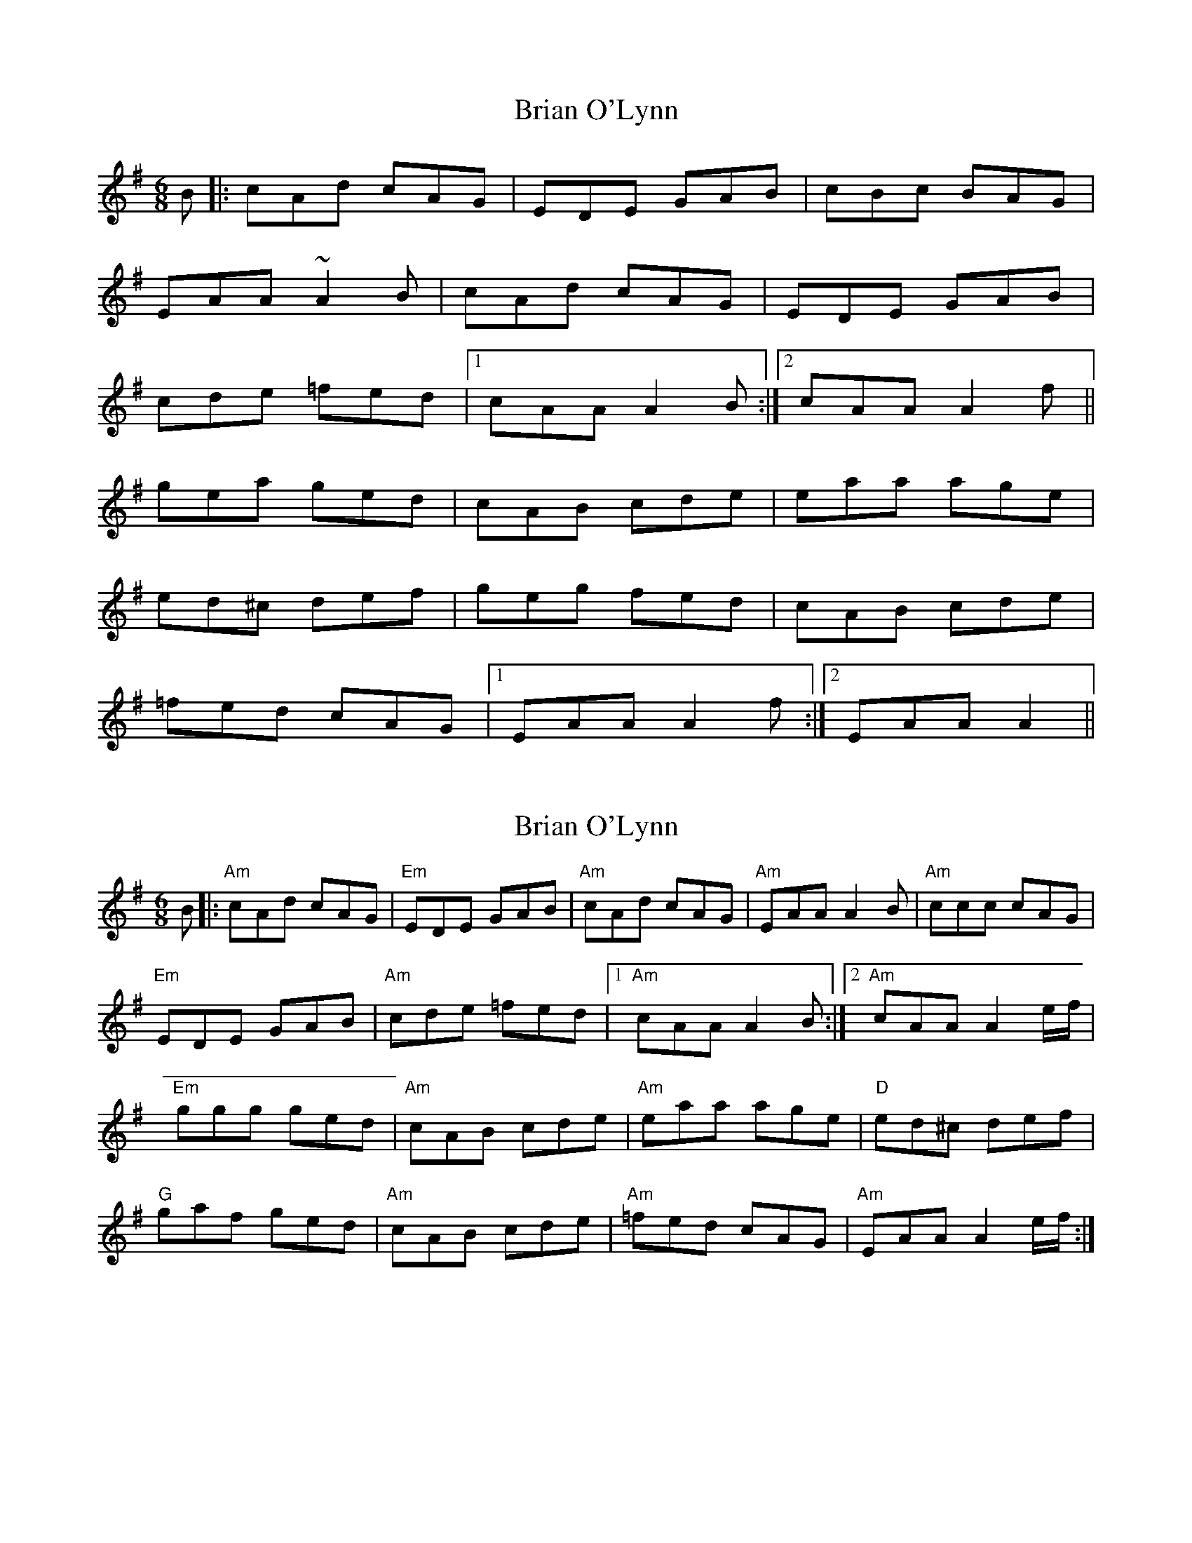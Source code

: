 X: 1
T: Brian O'Lynn
Z: Mark Cordova
S: https://thesession.org/tunes/830#setting830
R: jig
M: 6/8
L: 1/8
K: Ador
B|:cAd cAG|EDE GAB|cBc BAG|
EAA ~A2B|cAd cAG|EDE GAB|
cde =fed|1 cAA A2B:|2 cAA A2f||
gea ged|cAB cde|eaa age|
ed^c def|geg fed|cAB cde|
=fed cAG|1 EAA A2f:|2 EAA A2||
X: 2
T: Brian O'Lynn
Z: banjouke
S: https://thesession.org/tunes/830#setting21436
R: jig
M: 6/8
L: 1/8
K: Ador
B|:"Am"cAd cAG|"Em"EDE GAB|"Am"cAd cAG|"Am"EAA A2B|"Am"ccc cAG|
"Em"EDE GAB|"Am"cde =fed|1 "Am"cAA A2B:|2 "Am"cAA A2e/2f/2|
"Em"ggg ged|"Am"cAB cde|"Am"eaa age|"D"ed^c def|
"G"gaf ged|"Am"cAB cde|"Am"=fed cAG|"Am" EAA A2e/2f/2:|
X: 3
T: Brian O'Lynn
Z: ceolachan
S: https://thesession.org/tunes/830#setting21447
R: jig
M: 6/8
L: 1/8
K: Ador
|: B |cAd cAG | E^DE GAB | cAd c2 G | Ad/c/d =fed |
cAd c2 G | EGE GAB | cde =fed | cA^G A2 :|
|: e/f/ |gag ged | cAB c2 d | eaa age | ed^c def |
gg/g/g ged | c/B/AB cde | =fed cAG | EA^G A2 :|
X: 4
T: Brian O'Lynn
Z: Larry Ayers
S: https://thesession.org/tunes/830#setting22821
R: jig
M: 6/8
L: 1/8
K: Ador
AB|ced cAG|~E3 GAB|ced cAG|EAA [E2A2]z|
ced cAG|~E3 GAB|cde {g}=fed|cAG [E2A2]z:|
~g3 ged|cAc cde|~a2>a age|edc def|
gea ged|cAc cde|{g}=fed cAG|E[EA][EA] [E2A2]z:|
X: 5
T: Brian O'Lynn
Z: Charles Mackenzie
S: https://thesession.org/tunes/830#setting26985
R: jig
M: 6/8
L: 1/8
K: Ador
cBc AAG|EcB cde|dcA ~A2 G|Ade fed|cBc AAG|EcB cde|dcA AGE|1GED D3:|2GED D2 f||
~g3 ged|cAB ~c2 d|.e2 a age|ed^c def|~g3 ged|cAB cde|fed cAG|EAG A2 f|
~g3 ged|cAB ~c2 d|.e2 a age|ed^c def|gba ged|cAB cde|fed cAG|EAG A3|]
X: 6
T: Brian O'Lynn
Z: JACKB
S: https://thesession.org/tunes/830#setting27794
R: jig
M: 6/8
L: 1/8
K: Ador
AB|:cAd cAG|E3 GAB|cAd cAG|EAA A2B|
c3 cAG|E3 GAB|cde g/f/ed|cAG A2B:||
|:g3 ged|cAB c2d|e2a age|edc def|
g3 ged|cAB cde|=fed cAG|1EAA A2f:|2EAA A2B||
